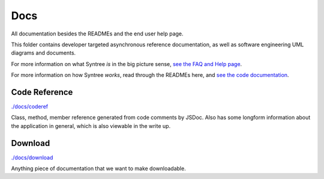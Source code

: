 Docs
==================================================
All documentation besides the READMEs and the end user help page.

This folder contains developer targeted asynchronous reference documentation, as well as software engineering UML diagrams and documents.

For more information on what Syntree *is* in the big picture sense, `see the FAQ and Help page <http://syntree.stdnt.hampshire.edu/pages/what.php>`_.

For more information on how Syntree *works*, read through the READMEs here, and `see the code documentation <http://syntree.stdnt.hampshire.edu/docs>`_.

Code Reference
--------------------------------------------------
`./docs/coderef <./docs/coderef>`_

Class, method, member reference generated from code comments by JSDoc. Also has some longform information about the application in general, which is also viewable in the write up.

Download
--------------------------------------------------
`./docs/download <./docs/download>`_

Anything piece of documentation that we want to make downloadable.

